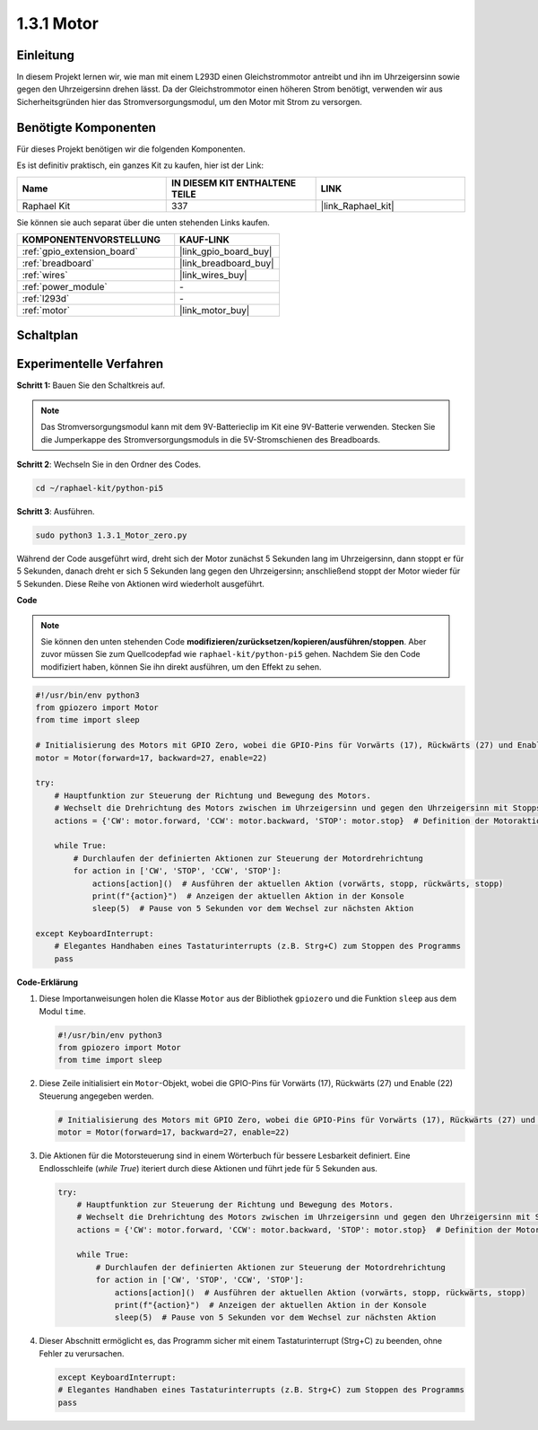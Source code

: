 .. _1.3.1_py_pi5:

1.3.1 Motor
========================

Einleitung
-------------------

In diesem Projekt lernen wir, wie man mit einem L293D einen Gleichstrommotor antreibt und ihn im Uhrzeigersinn sowie gegen den Uhrzeigersinn drehen lässt. Da der Gleichstrommotor einen höheren Strom benötigt, verwenden wir aus Sicherheitsgründen hier das Stromversorgungsmodul, um den Motor mit Strom zu versorgen.

Benötigte Komponenten
--------------------------------

Für dieses Projekt benötigen wir die folgenden Komponenten.

.. image:: ../python_pi5/img/1.3.1_motor_list.png

Es ist definitiv praktisch, ein ganzes Kit zu kaufen, hier ist der Link:

.. list-table::
    :widths: 20 20 20
    :header-rows: 1

    *   - Name	
        - IN DIESEM KIT ENTHALTENE TEILE
        - LINK
    *   - Raphael Kit
        - 337
        - |link_Raphael_kit|

Sie können sie auch separat über die unten stehenden Links kaufen.

.. list-table::
    :widths: 30 20
    :header-rows: 1

    *   - KOMPONENTENVORSTELLUNG
        - KAUF-LINK

    *   - :ref:`gpio_extension_board`
        - |link_gpio_board_buy|
    *   - :ref:`breadboard`
        - |link_breadboard_buy|
    *   - :ref:`wires`
        - |link_wires_buy|
    *   - :ref:`power_module`
        - \-
    *   - :ref:`l293d`
        - \-
    *   - :ref:`motor`
        - |link_motor_buy|


Schaltplan
--------------------

.. image:: ../python_pi5/img/1.3.1_motor_schematic.png


Experimentelle Verfahren
------------------------------------

**Schritt 1:** Bauen Sie den Schaltkreis auf.

.. image:: ../python_pi5/img/1.3.1_motor_circuit.png

.. note::
    Das Stromversorgungsmodul kann mit dem 9V-Batterieclip im Kit eine 9V-Batterie verwenden. Stecken Sie die Jumperkappe des Stromversorgungsmoduls in die 5V-Stromschienen des Breadboards.

.. image:: ../python_pi5/img/1.3.1_motor_battery.jpeg

**Schritt 2**: Wechseln Sie in den Ordner des Codes.

.. raw:: html

   <run></run>

.. code-block::

    cd ~/raphael-kit/python-pi5

**Schritt 3**: Ausführen.

.. raw:: html

   <run></run>

.. code-block::

    sudo python3 1.3.1_Motor_zero.py

Während der Code ausgeführt wird, dreht sich der Motor zunächst 5 Sekunden lang im Uhrzeigersinn, dann stoppt er für 5 Sekunden, danach dreht er sich 5 Sekunden lang gegen den Uhrzeigersinn; anschließend stoppt der Motor wieder für 5 Sekunden. Diese Reihe von Aktionen wird wiederholt ausgeführt.

**Code**

.. note::

    Sie können den unten stehenden Code **modifizieren/zurücksetzen/kopieren/ausführen/stoppen**. Aber zuvor müssen Sie zum Quellcodepfad wie ``raphael-kit/python-pi5`` gehen. Nachdem Sie den Code modifiziert haben, können Sie ihn direkt ausführen, um den Effekt zu sehen.


.. raw:: html

    <run></run>

.. code-block:: python

   #!/usr/bin/env python3
   from gpiozero import Motor
   from time import sleep

   # Initialisierung des Motors mit GPIO Zero, wobei die GPIO-Pins für Vorwärts (17), Rückwärts (27) und Enable (22) Kontrolle angegeben werden
   motor = Motor(forward=17, backward=27, enable=22)

   try:
       # Hauptfunktion zur Steuerung der Richtung und Bewegung des Motors.
       # Wechselt die Drehrichtung des Motors zwischen im Uhrzeigersinn und gegen den Uhrzeigersinn mit Stopps dazwischen.
       actions = {'CW': motor.forward, 'CCW': motor.backward, 'STOP': motor.stop}  # Definition der Motoraktionen für bessere Lesbarkeit
       
       while True:
           # Durchlaufen der definierten Aktionen zur Steuerung der Motordrehrichtung
           for action in ['CW', 'STOP', 'CCW', 'STOP']:
               actions[action]()  # Ausführen der aktuellen Aktion (vorwärts, stopp, rückwärts, stopp)
               print(f"{action}")  # Anzeigen der aktuellen Aktion in der Konsole
               sleep(5)  # Pause von 5 Sekunden vor dem Wechsel zur nächsten Aktion

   except KeyboardInterrupt:
       # Elegantes Handhaben eines Tastaturinterrupts (z.B. Strg+C) zum Stoppen des Programms
       pass


**Code-Erklärung**

#. Diese Importanweisungen holen die Klasse ``Motor`` aus der Bibliothek ``gpiozero`` und die Funktion ``sleep`` aus dem Modul ``time``.
    
   .. code-block:: python  

       #!/usr/bin/env python3
       from gpiozero import Motor
       from time import sleep
      

#. Diese Zeile initialisiert ein ``Motor``-Objekt, wobei die GPIO-Pins für Vorwärts (17), Rückwärts (27) und Enable (22) Steuerung angegeben werden.
    
   .. code-block:: python
       
       # Initialisierung des Motors mit GPIO Zero, wobei die GPIO-Pins für Vorwärts (17), Rückwärts (27) und Enable (22) Kontrolle angegeben werden
       motor = Motor(forward=17, backward=27, enable=22)
      

#. Die Aktionen für die Motorsteuerung sind in einem Wörterbuch für bessere Lesbarkeit definiert. Eine Endlosschleife (`while True`) iteriert durch diese Aktionen und führt jede für 5 Sekunden aus.
    
   .. code-block:: python
       
       try:
           # Hauptfunktion zur Steuerung der Richtung und Bewegung des Motors.
           # Wechselt die Drehrichtung des Motors zwischen im Uhrzeigersinn und gegen den Uhrzeigersinn mit Stopps dazwischen.
           actions = {'CW': motor.forward, 'CCW': motor.backward, 'STOP': motor.stop}  # Definition der Motoraktionen für bessere Lesbarkeit
           
           while True:
               # Durchlaufen der definierten Aktionen zur Steuerung der Motordrehrichtung
               for action in ['CW', 'STOP', 'CCW', 'STOP']:
                   actions[action]()  # Ausführen der aktuellen Aktion (vorwärts, stopp, rückwärts, stopp)
                   print(f"{action}")  # Anzeigen der aktuellen Aktion in der Konsole
                   sleep(5)  # Pause von 5 Sekunden vor dem Wechsel zur nächsten Aktion
      

#. Dieser Abschnitt ermöglicht es, das Programm sicher mit einem Tastaturinterrupt (Strg+C) zu beenden, ohne Fehler zu verursachen.
    
   .. code-block:: python
       
       except KeyboardInterrupt:
       # Elegantes Handhaben eines Tastaturinterrupts (z.B. Strg+C) zum Stoppen des Programms
       pass
      

  